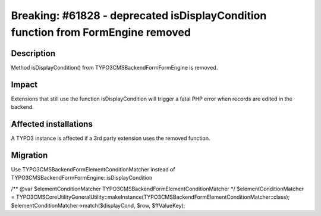 =================================================================================
Breaking: #61828 - deprecated isDisplayCondition function from FormEngine removed
=================================================================================

Description
===========

Method isDisplayCondition() from \TYPO3\CMS\Backend\Form\FormEngine is removed.


Impact
======

Extensions that still use the function isDisplayCondition will trigger a fatal
PHP error when records are edited in the backend.


Affected installations
======================

A TYPO3 instance is affected if a 3rd party extension uses the removed function.


Migration
=========

Use \TYPO3\CMS\Backend\Form\ElementConditionMatcher instead of \TYPO3\CMS\Backend\Form\FormEngine::isDisplayCondition

/** @var $elementConditionMatcher \TYPO3\CMS\Backend\Form\ElementConditionMatcher */
$elementConditionMatcher = \TYPO3\CMS\Core\Utility\GeneralUtility::makeInstance(\TYPO3\CMS\Backend\Form\ElementConditionMatcher::class);
$elementConditionMatcher->match($displayCond, $row, $ffValueKey);
